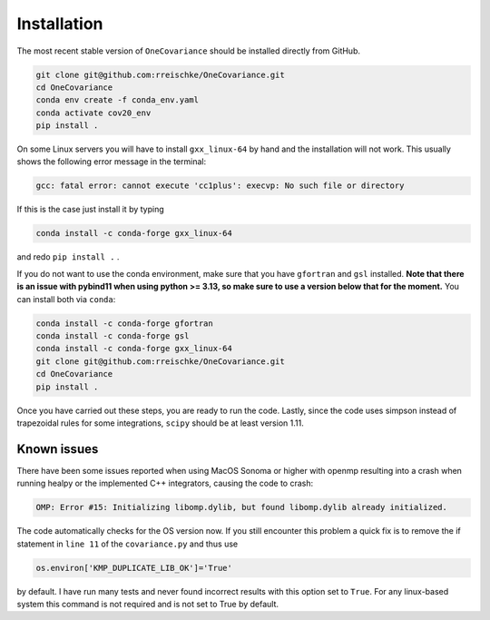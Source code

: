 Installation
============

The most recent stable version of ``OneCovariance`` should be installed directly from GitHub.

.. code-block:: bash

    git clone git@github.com:rreischke/OneCovariance.git
    cd OneCovariance
    conda env create -f conda_env.yaml
    conda activate cov20_env
    pip install .

On some Linux servers you will have to install ``gxx_linux-64`` by hand and the installation will not work. This usually shows the following error message in the terminal:

.. code-block:: bash

    gcc: fatal error: cannot execute 'cc1plus': execvp: No such file or directory

If this is the case just install it by typing

.. code-block:: bash
    
    conda install -c conda-forge gxx_linux-64

and redo ``pip install .``  .

If you do not want to use the conda environment, make sure that you have ``gfortran`` and ``gsl`` installed. **Note that there is an issue with pybind11 when using python >= 3.13, so make sure to use a version below that for the moment.**
You can install both via ``conda``:

.. code-block:: bash

    conda install -c conda-forge gfortran
    conda install -c conda-forge gsl
    conda install -c conda-forge gxx_linux-64
    git clone git@github.com:rreischke/OneCovariance.git
    cd OneCovariance    
    pip install .

Once you have carried out these steps, you are ready to run the code. 
Lastly, since the code uses simpson instead of trapezoidal rules for some integrations, ``scipy`` should be at least version 1.11.


Known issues
------------

There have been some issues reported when using MacOS Sonoma or higher with openmp resulting into a crash when running healpy or the implemented C++ integrators, causing the code to crash:

.. code-block:: bash

    OMP: Error #15: Initializing libomp.dylib, but found libomp.dylib already initialized.

The code automatically checks for the OS version now. If you still encounter this problem a quick fix is to remove the if statement in ``line 11`` of the ``covariance.py`` and thus use

.. code-block:: python
    
    os.environ['KMP_DUPLICATE_LIB_OK']='True'

by default. I have run many tests and never found incorrect results with this option set to ``True``. For any linux-based system this command is not required and is not set to True by default.